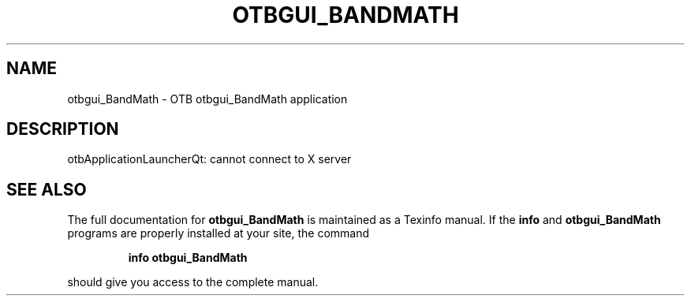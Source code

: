 .\" DO NOT MODIFY THIS FILE!  It was generated by help2man 1.46.4.
.TH OTBGUI_BANDMATH "1" "September 2015" "otbgui_BandMath 5.0.0" "User Commands"
.SH NAME
otbgui_BandMath \- OTB otbgui_BandMath application
.SH DESCRIPTION
otbApplicationLauncherQt: cannot connect to X server
.SH "SEE ALSO"
The full documentation for
.B otbgui_BandMath
is maintained as a Texinfo manual.  If the
.B info
and
.B otbgui_BandMath
programs are properly installed at your site, the command
.IP
.B info otbgui_BandMath
.PP
should give you access to the complete manual.
